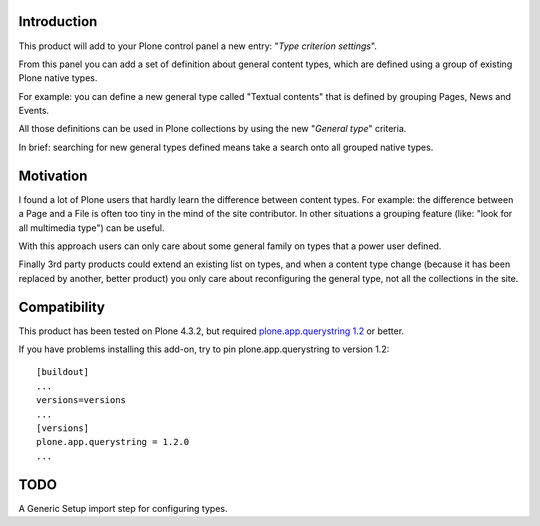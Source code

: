 Introduction
============

This product will add to your Plone control panel a new entry: "*Type criterion settings*".

From this panel you can add a set of definition about general content types, which are defined using
a group of existing Plone native types.

.. image:: http://keul.it/images/blog/2014-04/typecriterion-controlpanel.png
   :alt: Type criterion settings

For example: you can define a new general type called "Textual contents" that is defined by grouping
Pages, News and Events.

All those definitions can be used in Plone collections by using the new "*General type*" criteria.

.. image:: http://keul.it/images/blog/2014-04/collection-search-generaltype.png
   :alt: General type criterion in action

In brief: searching for new general types defined means take a search onto all grouped native types.

Motivation
==========

I found a lot of Plone users that hardly learn the difference between content types.
For example: the difference between a Page and a File is often too tiny in the mind of the site contributor.
In other situations a grouping feature (like: "look for all multimedia type") can be useful.

With this approach users can only care about some general family on types that a power user defined.

Finally 3rd party products could extend an existing list on types, and when a content type change (because it
has been replaced by another, better product) you only care about reconfiguring the general type, not all
the collections in the site.

Compatibility
=============

This product has been tested on Plone 4.3.2, but required `plone.app.querystring 1.2`__ or better.

__ https://pypi.python.org/pypi/plone.app.querystring/1.2.0

If you have problems installing this add-on, try to pin plone.app.querystring to version 1.2::

    [buildout]
    ...
    versions=versions
    ...
    [versions]
    plone.app.querystring = 1.2.0
    ...

TODO
====

A Generic Setup import step for configuring types.
